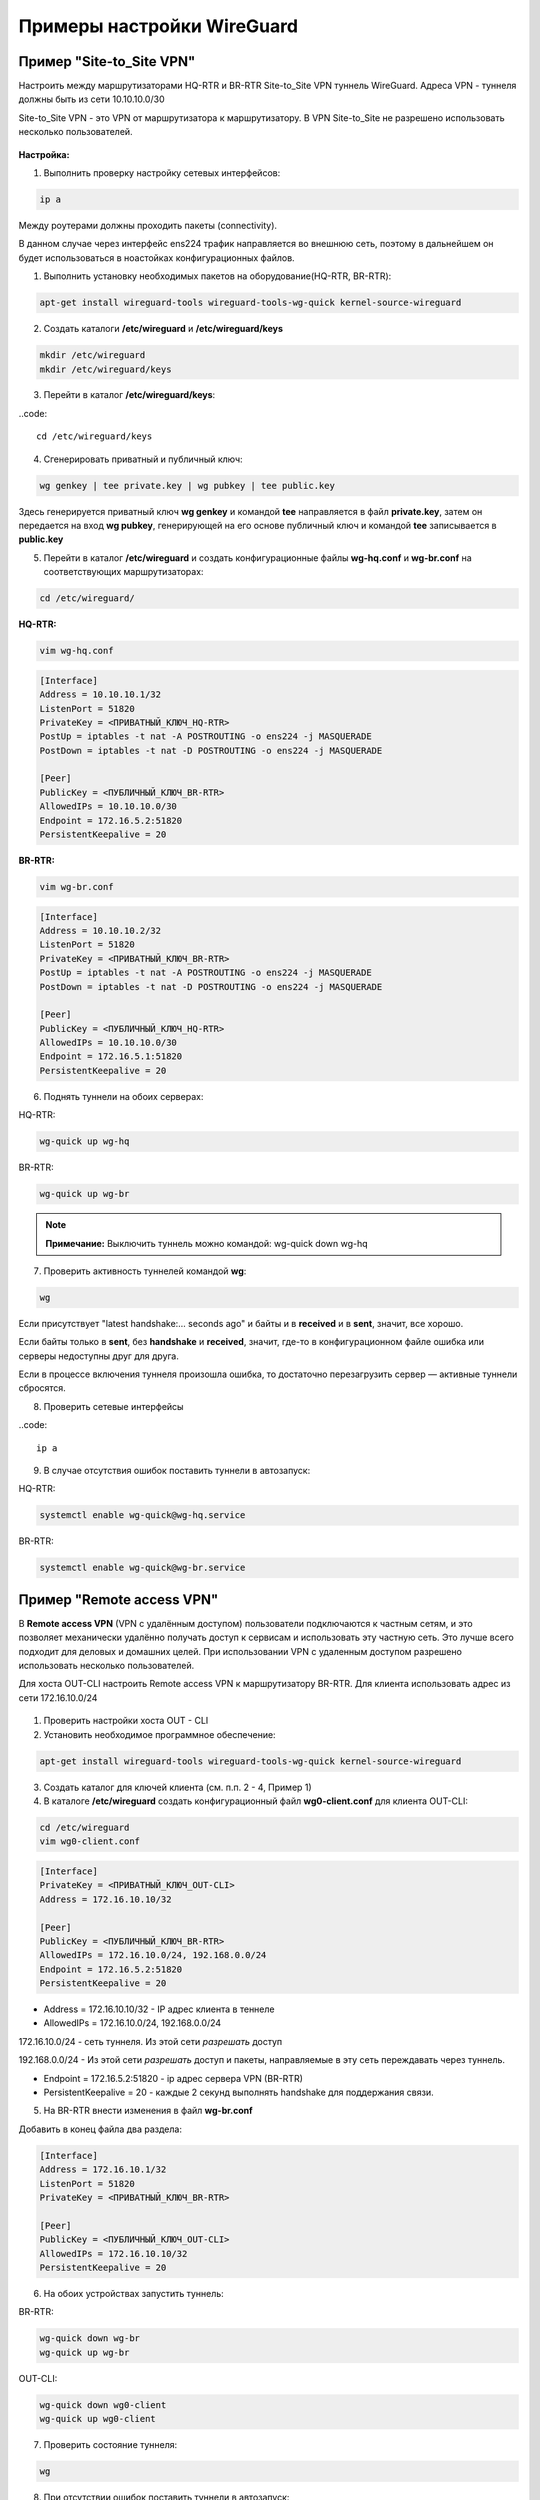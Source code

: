 Примеры настройки WireGuard
############################

Пример "Site-to_Site VPN"
***************************

Настроить между маршрутизаторами HQ-RTR и BR-RTR Site-to_Site VPN туннель WireGuard. Адреса VPN - туннеля должны быть из сети 10.10.10.0/30 
 
Site-to_Site VPN - это VPN от маршрутизатора к маршрутизатору. В VPN Site-to_Site не разрешено использовать несколько пользователей.

.. figure:: img/wg_00.png
       :scale: 50 %
       :align: center
       :alt: asda



**Настройка:**

1. Выполнить проверку настройку сетевых интерфейсов:

.. code::

	ip a

Между роутерами должны проходить пакеты (connectivity).

В данном случае через интерфейс ens224 трафик направляется во внешнюю сеть, поэтому в дальнейшем он будет использоваться в ноастойках
конфигурационных файлов.

1. Выполнить установку необходимых пакетов на оборудование(HQ-RTR, BR-RTR):

.. code::

	apt-get install wireguard-tools wireguard-tools-wg-quick kernel-source-wireguard

2. Создать каталоги **/etc/wireguard** и **/etc/wireguard/keys**

.. code::

	mkdir /etc/wireguard
	mkdir /etc/wireguard/keys
	
3. Перейти в каталог **/etc/wireguard/keys**:

..code::
	
	cd /etc/wireguard/keys
	
4. Сгенерировать приватный и публичный ключ:

.. code ::

	wg genkey | tee private.key | wg pubkey | tee public.key
	
Здесь генерируется приватный ключ **wg genkey** и командой **tee** направляется в файл **private.key**, затем он передается на вход **wg pubkey**, генерирующей на его основе 
публичный ключ и командой **tee** записывается в **public.key**

5. Перейти в каталог **/etc/wireguard** и создать конфигурационные файлы **wg-hq.conf** и **wg-br.conf** на соответствующих маршрутизаторах:

.. code::
	
	cd /etc/wireguard/

**HQ-RTR:**

.. code::
	
	vim wg-hq.conf

.. code::

	[Interface]
	Address = 10.10.10.1/32
	ListenPort = 51820
	PrivateKey = <ПРИВАТНЫЙ_КЛЮЧ_HQ-RTR>
	PostUp = iptables -t nat -A POSTROUTING -o ens224 -j MASQUERADE
	PostDown = iptables -t nat -D POSTROUTING -o ens224 -j MASQUERADE
	
	[Peer]
	PublicKey = <ПУБЛИЧНЫЙ_КЛЮЧ_BR-RTR>
	AllowedIPs = 10.10.10.0/30
	Endpoint = 172.16.5.2:51820
	PersistentKeepalive = 20
	
**BR-RTR:**

.. code::
	
	vim wg-br.conf

.. code::

	[Interface]
	Address = 10.10.10.2/32
	ListenPort = 51820
	PrivateKey = <ПРИВАТНЫЙ_КЛЮЧ_BR-RTR>
	PostUp = iptables -t nat -A POSTROUTING -o ens224 -j MASQUERADE
	PostDown = iptables -t nat -D POSTROUTING -o ens224 -j MASQUERADE
	
	[Peer]
	PublicKey = <ПУБЛИЧНЫЙ_КЛЮЧ_HQ-RTR>
	AllowedIPs = 10.10.10.0/30
	Endpoint = 172.16.5.1:51820
	PersistentKeepalive = 20
	
6. Поднять туннели на обоих серверах:

HQ-RTR:

.. code::

	wg-quick up wg-hq

BR-RTR:

.. code::

	wg-quick up wg-br


.. figure:: img/wg_01.png
       :scale: 50 %
       :align: center
       :alt: asda


.. note:: **Примечание:** Выключить туннель можно командой: wg-quick down wg-hq


	   
7. Проверить активность туннелей командой **wg**:

.. code::

	wg
	
.. figure:: img/wg_02.png
       :scale: 50 %
       :align: center
       :alt: asda
	   
Если присутствует "latest handshake:… seconds ago" и байты и в **received** и в **sent**, значит, все хорошо. 

Если байты только в **sent**, без **handshake** и **received**, значит, где-то в конфигурационном файле ошибка или серверы недоступны друг для друга.

Если в процессе включения туннеля произошла ошибка, то достаточно перезагрузить сервер — активные туннели сбросятся.


8. Проверить сетевые интерфейсы

..code::

	ip a
	
.. figure:: img/wg_03.png
       :scale: 50 %
       :align: center
       :alt: asda


9. В случае отсутствия ошибок поставить туннели в автозапуск:

HQ-RTR:

.. code::

	systemctl enable wg-quick@wg-hq.service

BR-RTR:

.. code::

	systemctl enable wg-quick@wg-br.service



Пример "Remote access VPN"
**************************

В **Remote access VPN** (VPN с удалённым доступом) пользователи подключаются к частным сетям, и это позволяет механически удалённо получать доступ к сервисам и использовать эту частную сеть. 
Это лучше всего подходит для деловых и домашних целей.
При использовании VPN c удаленным доступом разрешено использовать несколько пользователей.

Для хоста OUT-CLI настроить Remote access VPN к маршрутизатору BR-RTR. 
Для клиента использовать адрес из сети 172.16.10.0/24

.. figure:: img/wg_04.png
       :scale: 50 %
       :align: center
       :alt: asda

1. Проверить настройки хоста OUT - CLI

2. Установить необходимое программное обеспечение:

.. code::

	apt-get install wireguard-tools wireguard-tools-wg-quick kernel-source-wireguard
	
3. Создать каталог для ключей клиента (см. п.п. 2 - 4, Пример 1)

4. В каталоге **/etc/wireguard** cоздать конфигурационный файл **wg0-client.conf** для клиента OUT-CLI:

.. code::

	cd /etc/wireguard
	vim wg0-client.conf
	
.. code::
	
	[Interface]
	PrivateKey = <ПРИВАТНЫЙ_КЛЮЧ_OUT-CLI>
	Address = 172.16.10.10/32

	[Peer]
	PublicKey = <ПУБЛИЧНЫЙ_КЛЮЧ_BR-RTR>
	AllowedIPs = 172.16.10.0/24, 192.168.0.0/24
	Endpoint = 172.16.5.2:51820
	PersistentKeepalive = 20

* Address = 172.16.10.10/32 - IP адрес клиента в теннеле
* AllowedIPs = 172.16.10.0/24, 192.168.0.0/24

172.16.10.0/24 - сеть туннеля. Из этой сети *разрешать* доступ

192.168.0.0/24 - Из этой сети *разрешать* доступ и пакеты, направляемые в эту сеть переждавать через туннель.

* Endpoint = 172.16.5.2:51820 - ip адрес сервера VPN (BR-RTR)
* PersistentKeepalive = 20 - каждые 2 секунд выполнять handshake для поддержания связи.


5. На BR-RTR внести изменения в файл **wg-br.conf**

Добавить в конец файла два раздела:

.. code::

	[Interface]
	Address = 172.16.10.1/32
	ListenPort = 51820
	PrivateKey = <ПРИВАТНЫЙ_КЛЮЧ_BR-RTR>

	[Peer]
	PublicKey = <ПУБЛИЧНЫЙ_КЛЮЧ_OUT-CLI>
	AllowedIPs = 172.16.10.10/32
	PersistentKeepalive = 20
	
.. figure:: img/wg_0.png
       :scale: 50 %
       :align: center
       :alt: asda	

6. На обоих устройствах запустить туннель:

BR-RTR:

.. code::

	wg-quick down wg-br
	wg-quick up wg-br

OUT-CLI:

.. code::

	wg-quick down wg0-client
	wg-quick up wg0-client

7. Проверить состояние туннеля:

.. code::

	wg
	
8. При отсутствии ошибок поставить туннели в автозапуск:

OUT-CLI:

.. code::

	systemctl enable wg-quick@wg-hq.service
	
9. Можно с OUT-CLI получать доступ к инфраструктуре за BR-RTR:

.. code::

	ping 192.168.0.2
	
.. figure:: img/wg_06.png
       :scale: 50 %
       :align: center
       :alt: asda	